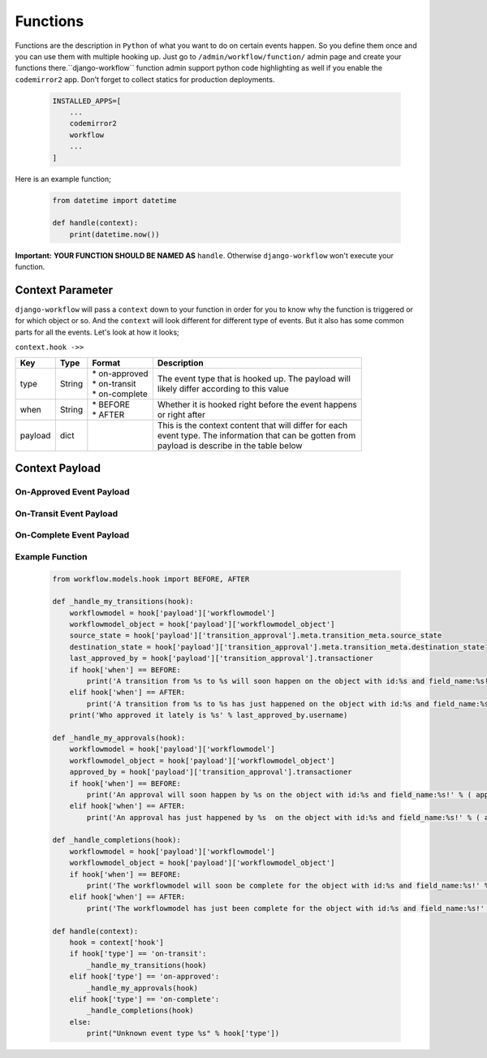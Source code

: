 .. _hooking_function_guide:

.. |Create Function Page| image:: /_static/create-function.png

Functions
=========

Functions are the description in ``Python`` of what you want to do on certain events happen. So you define them once and you can use them
with multiple hooking up. Just go to ``/admin/workflow/function/`` admin page and create your functions there.``django-workflow`` function admin support
python code highlighting as well if you enable the ``codemirror2`` app. Don't forget to collect statics for production deployments.


   .. code:: python

       INSTALLED_APPS=[
           ...
           codemirror2
           workflow
           ...
       ]

Here is an example function;

   .. code:: python

        from datetime import datetime

        def handle(context):
            print(datetime.now())

**Important:** **YOUR FUNCTION SHOULD BE NAMED AS** ``handle``. Otherwise ``django-workflow`` won't execute your function.

|Create Function Page|

Context Parameter
-----------------

``django-workflow`` will pass a ``context`` down to your function in order for you to know why the function is triggered or for which object or so. And the ``context``
will look different for different type of events. But it also has some common parts for all the events. Let's look at how it looks;


``context.hook ->>``

+---------------------+--------+--------------------+---------------------------------------------------------+
|      Key            |  Type  |       Format       |                       Description                       |
+=====================+========+====================+=========================================================+
| type                | String | | * on-approved    | | The event type that is hooked up. The payload will    |
|                     |        | | * on-transit     | | likely differ according to this value                 |
|                     |        | | * on-complete    |                                                         |
+---------------------+--------+--------------------+---------------------------------------------------------+
| when                | String | | * BEFORE         | | Whether it is hooked right before the event happens   |
|                     |        | | * AFTER          | | or right after                                        |
+---------------------+--------+--------------------+---------------------------------------------------------+
| payload             | dict   |                    | | This is the context content that will differ for each |
|                     |        |                    | | event type. The information that can be gotten from   |
|                     |        |                    | | payload is describe in the table below                |
+---------------------+--------+--------------------+---------------------------------------------------------+

Context Payload
---------------

On-Approved Event Payload
^^^^^^^^^^^^^^^^^^^^^^^^^
+---------------------+------------------+---------------------------------------------------------+
|      Key            |  Type            |                       Description                       |
+=====================+==================+=========================================================+
| workflowmodel            | WorkflowModel Model   | The workflowmodel that the transition currently happening    |
+---------------------+------------------+---------------------------------------------------------+
| workflowmodel_object     | | Your WorkflowModel  | | The workflowmodel object of the model that has the state   |
|                     | | Object         | | field in it                                           |
+---------------------+------------------+---------------------------------------------------------+
| transition_approval | | Transition     | | The approval object that is currently approved which  |
|                     | | Approval       | | contains the information of the transition(meta) as   |
|                     |                  | | well as who approved it etc.                          |
+---------------------+------------------+---------------------------------------------------------+

On-Transit Event Payload
^^^^^^^^^^^^^^^^^^^^^^^^
+---------------------+------------------+---------------------------------------------------------+
|      Key            |  Type            |                       Description                       |
+=====================+==================+=========================================================+
| workflowmodel            | WorkflowModel Model   | The workflowmodel that the transition currently happening    |
+---------------------+------------------+---------------------------------------------------------+
| workflowmodel_object     | | Your WorkflowModel  | | The workflowmodel object of the model that has the state   |
|                     | | Object         | | field in it                                           |
+---------------------+------------------+---------------------------------------------------------+
| transition_approval | | Transition     | | The last transition approval object which contains    |
|                     | | Approval       | | the information of the transition(meta) as well as    |
|                     |                  | | who last approved it etc.                             |
+---------------------+------------------+---------------------------------------------------------+


On-Complete Event Payload
^^^^^^^^^^^^^^^^^^^^^^^^^
+---------------------+------------------+---------------------------------------------------------+
|      Key            |  Type            |                       Description                       |
+=====================+==================+=========================================================+
| workflowmodel            | WorkflowModel Model   | The workflowmodel that the transition currently happening    |
+---------------------+------------------+---------------------------------------------------------+
| workflowmodel_object     | | Your WorkflowModel  | | The workflowmodel object of the model that has the state   |
|                     | | Object         | | field in it                                           |
+---------------------+------------------+---------------------------------------------------------+




Example Function
^^^^^^^^^^^^^^^^

   .. code:: python

        from workflow.models.hook import BEFORE, AFTER

        def _handle_my_transitions(hook):
            workflowmodel = hook['payload']['workflowmodel']
            workflowmodel_object = hook['payload']['workflowmodel_object']
            source_state = hook['payload']['transition_approval'].meta.transition_meta.source_state
            destination_state = hook['payload']['transition_approval'].meta.transition_meta.destination_state
            last_approved_by = hook['payload']['transition_approval'].transactioner
            if hook['when'] == BEFORE:
                print('A transition from %s to %s will soon happen on the object with id:%s and field_name:%s!' % (source_state.label, destination_state.label, workflowmodel_object.pk, workflowmodel.field_name))
            elif hook['when'] == AFTER:
                print('A transition from %s to %s has just happened on the object with id:%s and field_name:%s!' % (source_state.label, destination_state.label, workflowmodel_object.pk, workflowmodel.field_name))
            print('Who approved it lately is %s' % last_approved_by.username)

        def _handle_my_approvals(hook):
            workflowmodel = hook['payload']['workflowmodel']
            workflowmodel_object = hook['payload']['workflowmodel_object']
            approved_by = hook['payload']['transition_approval'].transactioner
            if hook['when'] == BEFORE:
                print('An approval will soon happen by %s on the object with id:%s and field_name:%s!' % ( approved_by.username, workflowmodel_object.pk, workflowmodel.field_name ))
            elif hook['when'] == AFTER:
                print('An approval has just happened by %s  on the object with id:%s and field_name:%s!' % ( approved_by.username, workflowmodel_object.pk, workflowmodel.field_name ))

        def _handle_completions(hook):
            workflowmodel = hook['payload']['workflowmodel']
            workflowmodel_object = hook['payload']['workflowmodel_object']
            if hook['when'] == BEFORE:
                print('The workflowmodel will soon be complete for the object with id:%s and field_name:%s!' % ( workflowmodel_object.pk, workflowmodel.field_name ))
            elif hook['when'] == AFTER:
                print('The workflowmodel has just been complete for the object with id:%s and field_name:%s!' % ( workflowmodel_object.pk, workflowmodel.field_name ))

        def handle(context):
            hook = context['hook']
            if hook['type'] == 'on-transit':
                _handle_my_transitions(hook)
            elif hook['type'] == 'on-approved':
                _handle_my_approvals(hook)
            elif hook['type'] == 'on-complete':
                _handle_completions(hook)
            else:
                print("Unknown event type %s" % hook['type'])
